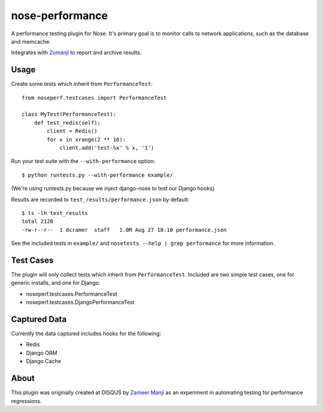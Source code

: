 nose-performance
================

A performance testing plugin for Nose. It's primary goal is to monitor calls to network applications, such as
the database and memcache.

Integrates with `Zumanji <https://github.com/disqus/zumanji>`_ to report and archive results.

Usage
-----

Create some tests which inherit from ``PerformanceTest``::

    from noseperf.testcases import PerformanceTest

    class MyTest(PerformanceTest):
        def test_redis(self):
            client = Redis()
            for x in xrange(2 ** 16):
                client.add('test-%x' % x, '1')

Run your test suite with the ``--with-performance`` option::

    $ python runtests.py --with-performance example/

(We're using runtests.py because we inject django-nose to test our Django hooks)

Results are recorded to ``test_results/performance.json`` by default::

    $ ls -lh test_results
    total 2128
    -rw-r--r--  1 dcramer  staff   1.0M Aug 27 18:10 performance.json

See the included tests in ``example/`` and ``nosetests --help | grep performance`` for more information.

Test Cases
----------

The plugin will only collect tests which inherit from ``PerformanceTest``. Included are two simple test cases,
one for generic installs, and one for Django:

* noseperf.testcases.PerformanceTest
* noseperf.testcases.DjangoPerformanceTest

Captured Data
-------------

Currently the data captured includes hooks for the following:

- Redis
- Django ORM
- Django Cache

About
-----

This plugin was originally created at DISQUS by `Zameer Manji <http://twitter.com/zmanji>`_ as an experiment in automating
testing for performance regressions.